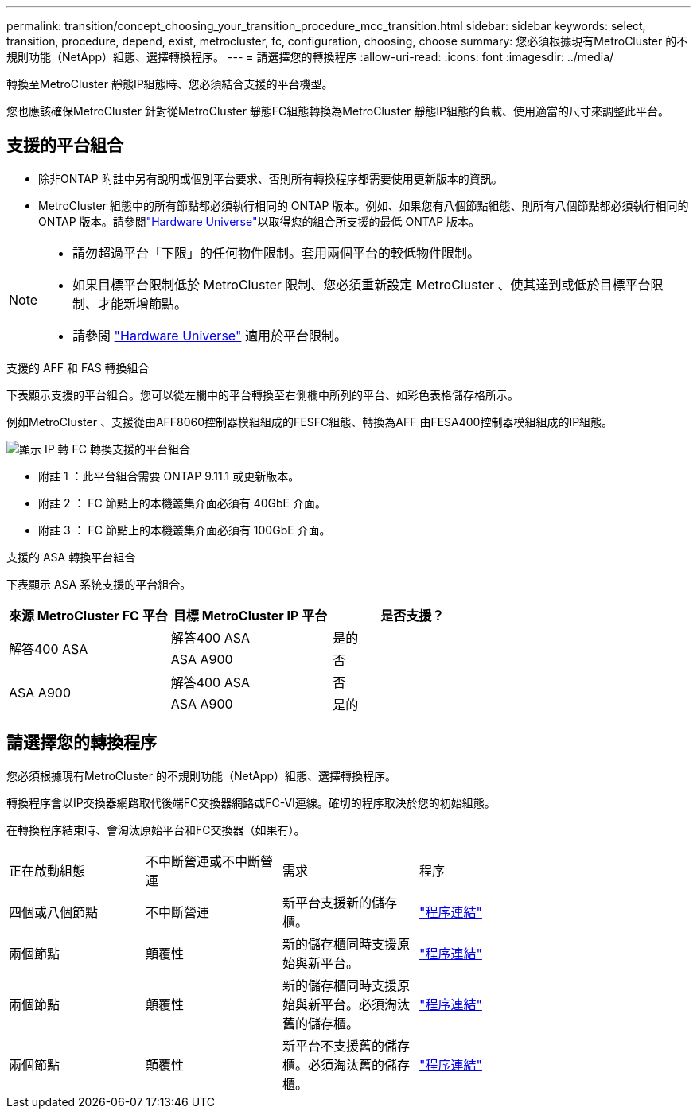 ---
permalink: transition/concept_choosing_your_transition_procedure_mcc_transition.html 
sidebar: sidebar 
keywords: select, transition, procedure, depend, exist, metrocluster, fc, configuration, choosing, choose 
summary: 您必須根據現有MetroCluster 的不規則功能（NetApp）組態、選擇轉換程序。 
---
= 請選擇您的轉換程序
:allow-uri-read: 
:icons: font
:imagesdir: ../media/


[role="lead"]
轉換至MetroCluster 靜態IP組態時、您必須結合支援的平台機型。

您也應該確保MetroCluster 針對從MetroCluster 靜態FC組態轉換為MetroCluster 靜態IP組態的負載、使用適當的尺寸來調整此平台。



== 支援的平台組合

* 除非ONTAP 附註中另有說明或個別平台要求、否則所有轉換程序都需要使用更新版本的資訊。
* MetroCluster 組態中的所有節點都必須執行相同的 ONTAP 版本。例如、如果您有八個節點組態、則所有八個節點都必須執行相同的 ONTAP 版本。請參閱link:https://hwu.netapp.com["Hardware Universe"^]以取得您的組合所支援的最低 ONTAP 版本。


[NOTE]
====
* 請勿超過平台「下限」的任何物件限制。套用兩個平台的較低物件限制。
* 如果目標平台限制低於 MetroCluster 限制、您必須重新設定 MetroCluster 、使其達到或低於目標平台限制、才能新增節點。
* 請參閱 link:https://hwu.netapp.com["Hardware Universe"^] 適用於平台限制。


====
.支援的 AFF 和 FAS 轉換組合
下表顯示支援的平台組合。您可以從左欄中的平台轉換至右側欄中所列的平台、如彩色表格儲存格所示。

例如MetroCluster 、支援從由AFF8060控制器模組組成的FESFC組態、轉換為AFF 由FESA400控制器模組組成的IP組態。

image::../media/mcc_transition_comb_9161.png[顯示 IP 轉 FC 轉換支援的平台組合]

* 附註 1 ：此平台組合需要 ONTAP 9.11.1 或更新版本。
* 附註 2 ： FC 節點上的本機叢集介面必須有 40GbE 介面。
* 附註 3 ： FC 節點上的本機叢集介面必須有 100GbE 介面。


.支援的 ASA 轉換平台組合
下表顯示 ASA 系統支援的平台組合。

[cols="3*"]
|===
| 來源 MetroCluster FC 平台 | 目標 MetroCluster IP 平台 | 是否支援？ 


.2+| 解答400 ASA | 解答400 ASA | 是的 


| ASA A900 | 否 


.2+| ASA A900 | 解答400 ASA | 否 


| ASA A900 | 是的 
|===


== 請選擇您的轉換程序

您必須根據現有MetroCluster 的不規則功能（NetApp）組態、選擇轉換程序。

轉換程序會以IP交換器網路取代後端FC交換器網路或FC-VI連線。確切的程序取決於您的初始組態。

在轉換程序結束時、會淘汰原始平台和FC交換器（如果有）。

[cols="20,20,20,40"]
|===


| 正在啟動組態 | 不中斷營運或不中斷營運 | 需求 | 程序 


 a| 
四個或八個節點
 a| 
不中斷營運
 a| 
新平台支援新的儲存櫃。
 a| 
link:concept_nondisruptively_transitioning_from_a_four_node_mcc_fc_to_a_mcc_ip_configuration.html["程序連結"]



 a| 
兩個節點
 a| 
顛覆性
 a| 
新的儲存櫃同時支援原始與新平台。
 a| 
link:task_disruptively_transition_from_a_two_node_mcc_fc_to_a_four_node_mcc_ip_configuration.html["程序連結"]



 a| 
兩個節點
 a| 
顛覆性
 a| 
新的儲存櫃同時支援原始與新平台。必須淘汰舊的儲存櫃。
 a| 
link:task_disruptively_transition_while_move_volumes_from_old_shelves_to_new_shelves.html["程序連結"]



 a| 
兩個節點
 a| 
顛覆性
 a| 
新平台不支援舊的儲存櫃。必須淘汰舊的儲存櫃。
 a| 
link:task_disruptively_transition_when_exist_shelves_are_not_supported_on_new_controllers.html["程序連結"]

|===
